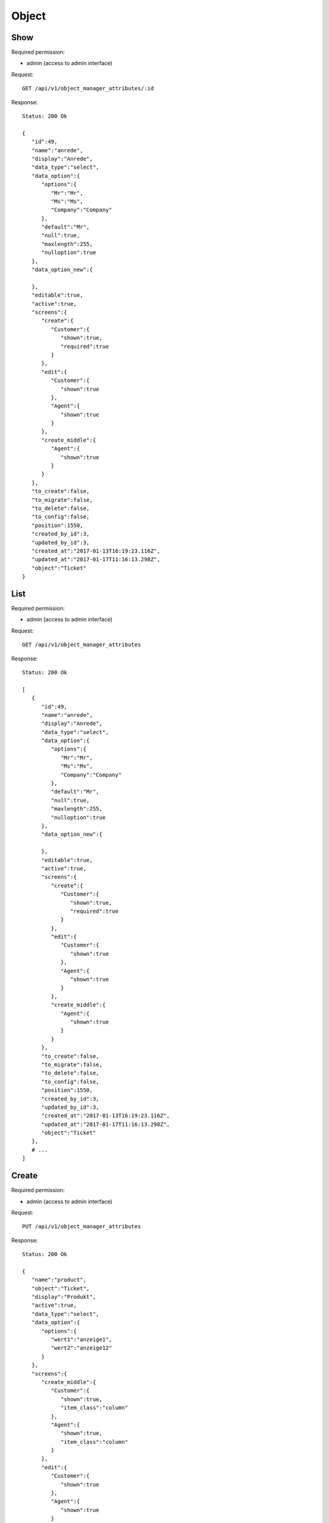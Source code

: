 Object
******

Show
====

Required permission:

* admin (access to admin interface)

Request::

 GET /api/v1/object_manager_attributes/:id

Response::

 Status: 200 Ok

 {
    "id":49,
    "name":"anrede",
    "display":"Anrede",
    "data_type":"select",
    "data_option":{
       "options":{
          "Mr":"Mr",
          "Ms":"Ms",
          "Company":"Company"
       },
       "default":"Mr",
       "null":true,
       "maxlength":255,
       "nulloption":true
    },
    "data_option_new":{

    },
    "editable":true,
    "active":true,
    "screens":{
       "create":{
          "Customer":{
             "shown":true,
             "required":true
          }
       },
       "edit":{
          "Customer":{
             "shown":true
          },
          "Agent":{
             "shown":true
          }
       },
       "create_middle":{
          "Agent":{
             "shown":true
          }
       }
    },
    "to_create":false,
    "to_migrate":false,
    "to_delete":false,
    "to_config":false,
    "position":1550,
    "created_by_id":3,
    "updated_by_id":3,
    "created_at":"2017-01-13T16:19:23.116Z",
    "updated_at":"2017-01-17T11:16:13.298Z",
    "object":"Ticket"
 }

List
====

Required permission:

* admin (access to admin interface)

Request::

 GET /api/v1/object_manager_attributes

Response::

 Status: 200 Ok

 [
    {
       "id":49,
       "name":"anrede",
       "display":"Anrede",
       "data_type":"select",
       "data_option":{
          "options":{
             "Mr":"Mr",
             "Ms":"Ms",
             "Company":"Company"
          },
          "default":"Mr",
          "null":true,
          "maxlength":255,
          "nulloption":true
       },
       "data_option_new":{

       },
       "editable":true,
       "active":true,
       "screens":{
          "create":{
             "Customer":{
                "shown":true,
                "required":true
             }
          },
          "edit":{
             "Customer":{
                "shown":true
             },
             "Agent":{
                "shown":true
             }
          },
          "create_middle":{
             "Agent":{
                "shown":true
             }
          }
       },
       "to_create":false,
       "to_migrate":false,
       "to_delete":false,
       "to_config":false,
       "position":1550,
       "created_by_id":3,
       "updated_by_id":3,
       "created_at":"2017-01-13T16:19:23.116Z",
       "updated_at":"2017-01-17T11:16:13.298Z",
       "object":"Ticket"
    },
    # ...
 ]

Create
====

Required permission:

* admin (access to admin interface)

Request::

 PUT /api/v1/object_manager_attributes

Response::

 Status: 200 Ok

 {
    "name":"product",
    "object":"Ticket",
    "display":"Produkt",
    "active":true,
    "data_type":"select",
    "data_option":{
       "options":{
          "wert1":"anzeige1",
          "wert2":"anzeige12"
       }
    },
    "screens":{
       "create_middle":{
          "Customer":{
             "shown":true,
             "item_class":"column"
          },
          "Agent":{
             "shown":true,
             "item_class":"column"
          }
       },
       "edit":{
          "Customer":{
             "shown":true
          },
          "Agent":{
             "shown":true
          }
       }
    }
 }

Update
====

Required permission:

* admin (access to admin interface)

Request::

 PUT /api/v1/object_manager_attributes/:id

Response::

 Status: 200 Ok

 {
    "id":49,
    "name":"anrede",
    "display":"Anrede",
    "data_type":"select",
    "data_option":{
       "options":{
          "Mr":"Mr",
          "Ms":"Ms",
          "Company":"Company"
       },
       "default":"Mr",
       "null":true,
       "maxlength":255,
       "nulloption":true
    },
    "data_option_new":{

    },
    "editable":true,
    "active":true,
    "screens":{
       "create":{
          "Customer":{
             "shown":true,
             "required":true
          }
       },
       "edit":{
          "Customer":{
             "shown":true
          },
          "Agent":{
             "shown":true
          }
       },
       "create_middle":{
          "Agent":{
             "shown":true
          }
       }
    },
    "to_create":false,
    "to_migrate":false,
    "to_delete":false,
    "to_config":false,
    "position":1550,
    "created_by_id":3,
    "updated_by_id":3,
    "created_at":"2017-01-13T16:19:23.116Z",
    "updated_at":"2017-01-17T11:16:13.298Z",
    "object":"Ticket"
 }

Execute Database Migrations
====

Required permission:

* admin (access to admin interface)

Request::

 POST /api/v1/object_manager_attributes_execute_migrations

Response::

 Status: 200 Ok

 { }
